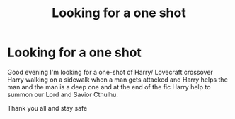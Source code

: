 #+TITLE: Looking for a one shot

* Looking for a one shot
:PROPERTIES:
:Author: Sang-Lys
:Score: 1
:DateUnix: 1604076005.0
:DateShort: 2020-Oct-30
:FlairText: What's That Fic?
:END:
Good evening I'm looking for a one-shot of Harry/ Lovecraft crossover Harry walking on a sidewalk when a man gets attacked and Harry helps the man and the man is a deep one and at the end of the fic Harry help to summon our Lord and Savior Cthulhu.

Thank you all and stay safe

